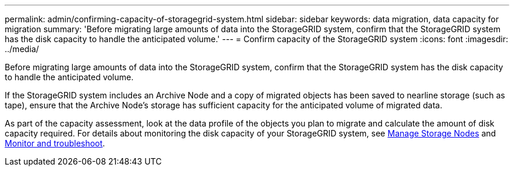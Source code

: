 ---
permalink: admin/confirming-capacity-of-storagegrid-system.html
sidebar: sidebar
keywords: data migration, data capacity for migration
summary: 'Before migrating large amounts of data into the StorageGRID system, confirm that the StorageGRID system has the disk capacity to handle the anticipated volume.'
---
= Confirm capacity of the StorageGRID system
:icons: font
:imagesdir: ../media/

[.lead]
Before migrating large amounts of data into the StorageGRID system, confirm that the StorageGRID system has the disk capacity to handle the anticipated volume.

If the StorageGRID system includes an Archive Node and a copy of migrated objects has been saved to nearline storage (such as tape), ensure that the Archive Node's storage has sufficient capacity for the anticipated volume of migrated data.

As part of the capacity assessment, look at the data profile of the objects you plan to migrate and calculate the amount of disk capacity required. For details about monitoring the disk capacity of your StorageGRID system, see link:managing-storage-nodes.html[Manage Storage Nodes] and link:../monitor/index.html[Monitor and troubleshoot].



